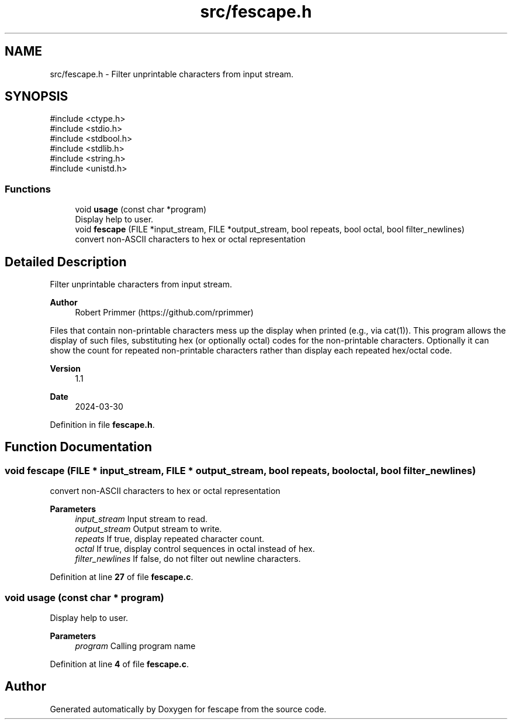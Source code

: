 .TH "src/fescape.h" 3 "Version 1.1" "fescape" \" -*- nroff -*-
.ad l
.nh
.SH NAME
src/fescape.h \- Filter unprintable characters from input stream\&.  

.SH SYNOPSIS
.br
.PP
\fR#include <ctype\&.h>\fP
.br
\fR#include <stdio\&.h>\fP
.br
\fR#include <stdbool\&.h>\fP
.br
\fR#include <stdlib\&.h>\fP
.br
\fR#include <string\&.h>\fP
.br
\fR#include <unistd\&.h>\fP
.br

.SS "Functions"

.in +1c
.ti -1c
.RI "void \fBusage\fP (const char *program)"
.br
.RI "Display help to user\&. "
.ti -1c
.RI "void \fBfescape\fP (FILE *input_stream, FILE *output_stream, bool repeats, bool octal, bool filter_newlines)"
.br
.RI "convert non-ASCII characters to hex or octal representation "
.in -1c
.SH "Detailed Description"
.PP 
Filter unprintable characters from input stream\&. 


.PP
\fBAuthor\fP
.RS 4
Robert Primmer (https://github.com/rprimmer)
.RE
.PP
Files that contain non-printable characters mess up the display when printed (e\&.g\&., via cat(1))\&. This program allows the display of such files, substituting hex (or optionally octal) codes for the non-printable characters\&. Optionally it can show the count for repeated non-printable characters rather than display each repeated hex/octal code\&.
.PP
\fBVersion\fP
.RS 4
1\&.1 
.RE
.PP
\fBDate\fP
.RS 4
2024-03-30 
.RE
.PP

.PP
Definition in file \fBfescape\&.h\fP\&.
.SH "Function Documentation"
.PP 
.SS "void fescape (FILE * input_stream, FILE * output_stream, bool repeats, bool octal, bool filter_newlines)"

.PP
convert non-ASCII characters to hex or octal representation 
.PP
\fBParameters\fP
.RS 4
\fIinput_stream\fP Input stream to read\&. 
.br
\fIoutput_stream\fP Output stream to write\&. 
.br
\fIrepeats\fP If true, display repeated character count\&. 
.br
\fIoctal\fP If true, display control sequences in octal instead of hex\&. 
.br
\fIfilter_newlines\fP If false, do not filter out newline characters\&. 
.RE
.PP

.PP
Definition at line \fB27\fP of file \fBfescape\&.c\fP\&.
.SS "void usage (const char * program)"

.PP
Display help to user\&. 
.PP
\fBParameters\fP
.RS 4
\fIprogram\fP Calling program name 
.RE
.PP

.PP
Definition at line \fB4\fP of file \fBfescape\&.c\fP\&.
.SH "Author"
.PP 
Generated automatically by Doxygen for fescape from the source code\&.
